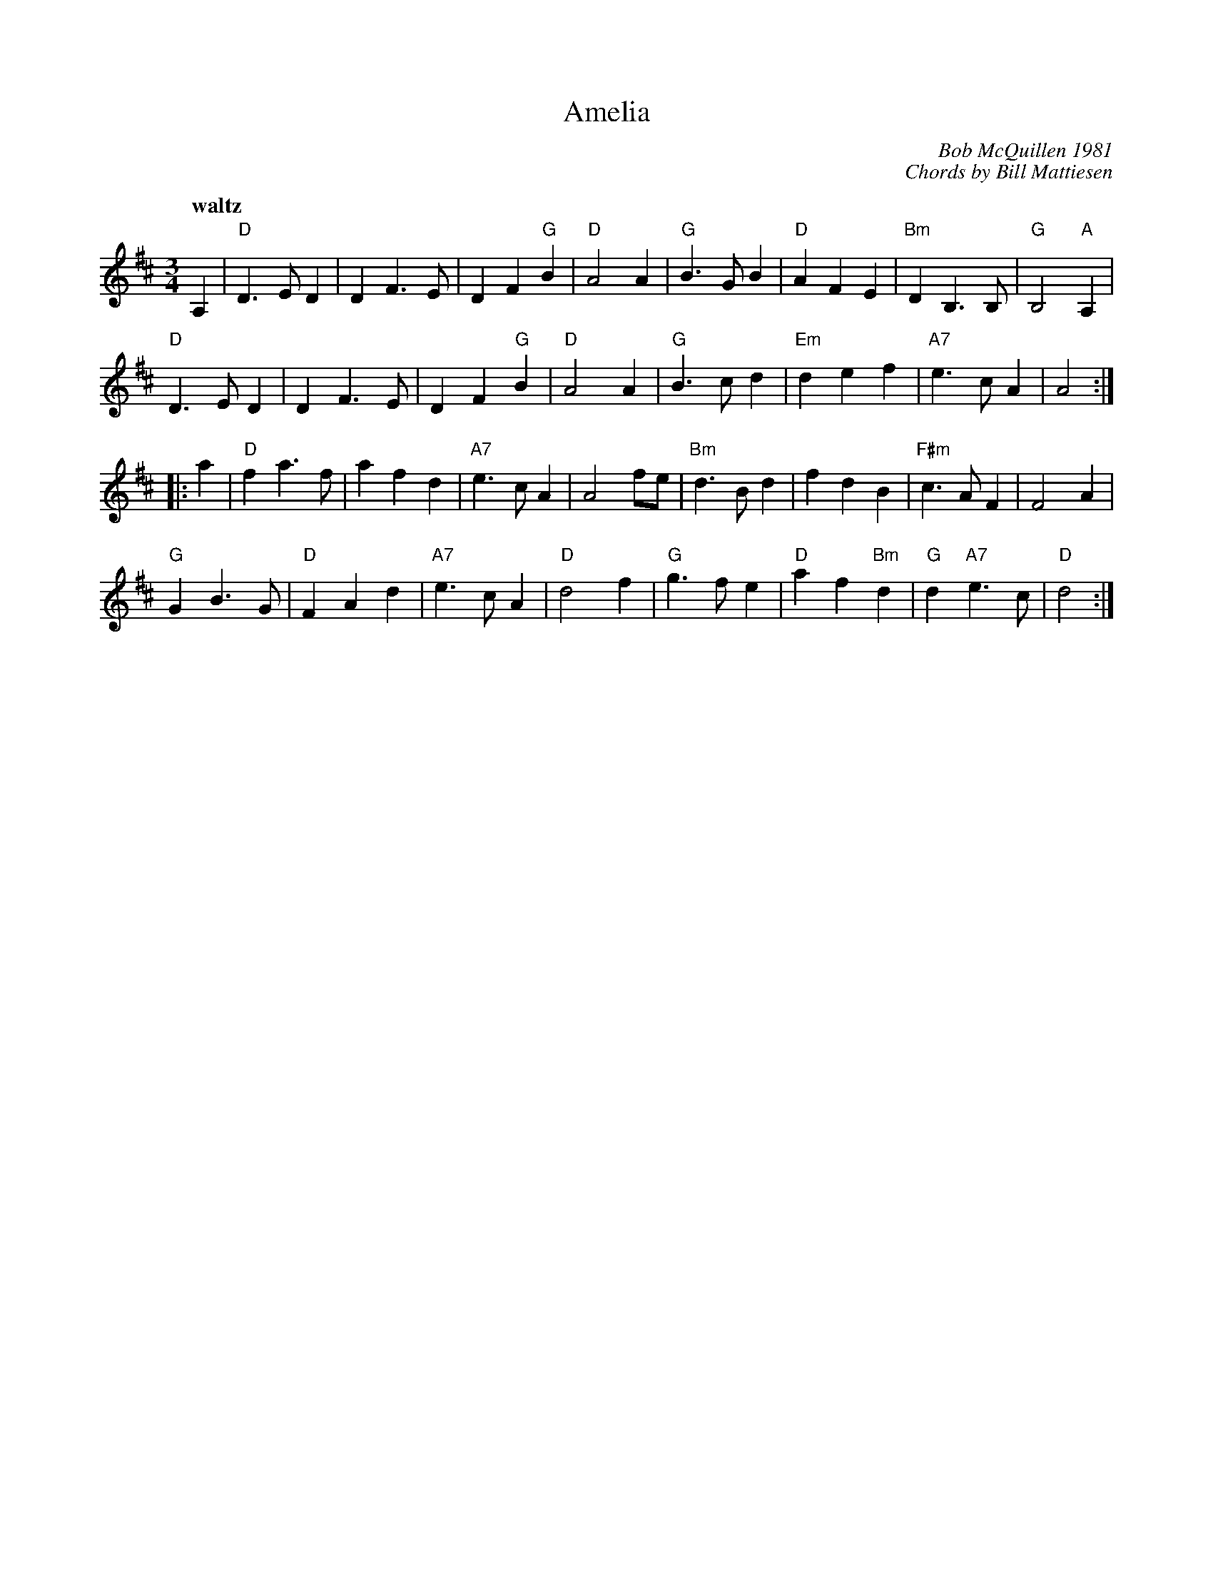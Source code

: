 X: 1
T: Amelia
C: Bob McQuillen 1981
C: Chords by Bill Mattiesen
R: waltz
Q: "waltz"
B: BSFC Session Tune Book 2016 p.75 #2
S: Barbara McOwen
M: 3/4
L: 1/8
K: D
A,2 |\
"D"D3 E D2 | D2 F3 E | D2 F2 "G"B2 | "D"A4 A2 | \
"G"B3 G B2 | "D"A2 F2 E2 | "Bm"D2 B,3 B, | "G"B,4 "A"A,2 |
"D"D3 E D2 | D2 F3 E | D2 F2 "G"B2 | "D"A4 A2 | \
"G"B3 c d2 | "Em"d2 e2 f2 | "A7"e3 c A2 | A4 :|
|: a2 |\
"D"f2 a3 f | a2 f2 d2 | "A7"e3 c A2 | A4 fe | \
"Bm"d3 B d2 | f2 d2 B2 | "F#m"c3 A F2 | F4 A2 |
"G"G2 B3 G | "D"F2 A2 d2 | "A7"e3 c A2 | "D"d4 f2 | \
"G"g3 f e2 | "D"a2 f2 "Bm"d2 | "G"d2 "A7"e3 c | "D"d4 :|
